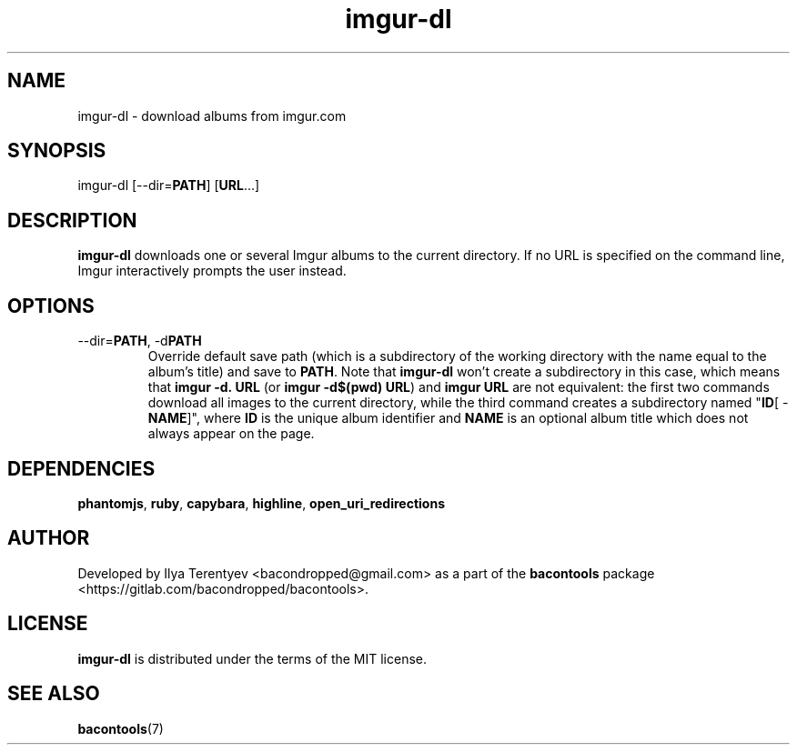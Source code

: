 .TH imgur-dl 1 "imgur-dl" "17 Aug 2016" "version 2016.08.17"

.SH NAME
imgur-dl - download albums from imgur.com

.SH SYNOPSIS
imgur-dl\~[--dir=\fBPATH\fP]\~[\fBURL\fP...]

.SH DESCRIPTION
\fBimgur-dl\fP downloads one or several Imgur albums to the current directory.
If no URL is specified on the command line, Imgur interactively prompts the
user instead.

.SH OPTIONS
.TP
--dir=\fBPATH\fP, -d\fBPATH\fP
Override default save path (which is a subdirectory of the working directory
with the name equal to the album's title) and save to \fBPATH\fP. Note that
\fBimgur-dl\fP won't create a subdirectory in this case, which means that
\fBimgur\~-d.\~URL\fP (or \fBimgur -d$(pwd) URL\fP) and \fBimgur\~URL\fP are
not equivalent: the first two commands download all images to the current
directory, while the third command creates a subdirectory named "\fBID\fP[ -
\fBNAME\fP]", where \fBID\fP is the unique album identifier and \fBNAME\fP is
an optional album title which does not always appear on the page.

.SH DEPENDENCIES
\fBphantomjs\fP, \fBruby\fP, \fBcapybara\fP, \fBhighline\fP,
\fBopen_uri_redirections\fP

.SH AUTHOR
Developed by Ilya Terentyev <bacondropped@gmail.com> as a part of the
\fBbacontools\fP package <https://gitlab.com/bacondropped/bacontools>.

.SH LICENSE
\fBimgur-dl\fP is distributed under the terms of the MIT license.

.SH SEE ALSO
\fBbacontools\fP(7)
